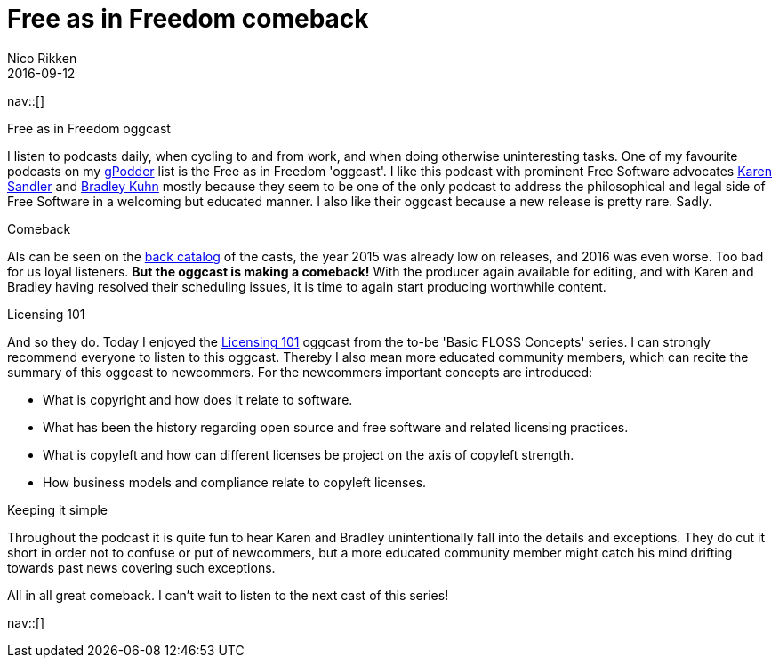 = Free as in Freedom comeback
:author:   Nico Rikken
:revdate:  2016-09-12
:navicons:
:nav-home: <<../index.adoc#,home>>
:nav-up:   <<index.adoc#,posts>>

nav::[]

.Free as in Freedom oggcast
I listen to podcasts daily, when cycling to and from work, and when doing otherwise uninteresting tasks.
One of my favourite podcasts on my link:https://gpodder.net/[gPodder] list is the Free as in Freedom 'oggcast'.
I like this podcast with prominent Free Software advocates link:https://en.wikipedia.org/wiki/Karen_Sandler[Karen Sandler] and link:https://en.wikipedia.org/wiki/Bradley_M._Kuhn[Bradley Kuhn] mostly because they seem to be one of the only podcast to address the philosophical and legal side of Free Software in a welcoming but educated manner.
I also like their oggcast because a new release is pretty rare. Sadly.

.Comeback
Als can be seen on the link:http://faif.us/cast/[back catalog] of the casts, the year 2015 was already low on releases, and 2016 was even worse. Too bad for us loyal listeners. *But the oggcast is making a comeback!* With the producer again available for editing, and with Karen and Bradley having resolved their scheduling issues, it is time to again start producing worthwhile content.

.Licensing 101
And so they do. Today I enjoyed the link:http://faif.us/cast/2016/sep/02/0x5C/[Licensing 101] oggcast from the to-be 'Basic FLOSS Concepts' series. I can strongly recommend everyone to listen to this oggcast. Thereby I also mean more educated community members, which can recite the summary of this oggcast to newcommers. For the newcommers important concepts are introduced:

* What is copyright and how does it relate to software.
* What has been the history regarding open source and free software and related licensing practices.
* What is copyleft and how can different licenses be project on the axis of copyleft strength.
* How business models and compliance relate to copyleft licenses.

.Keeping it simple
Throughout the podcast it is quite fun to hear Karen and Bradley unintentionally fall into the details and exceptions. They do cut it short in order not to confuse or put of newcommers, but a more educated community member might catch his mind drifting towards past news covering such exceptions.

All in all great comeback. I can't wait to listen to the next cast of this series!

nav::[]
